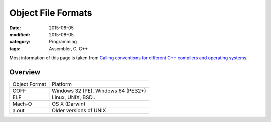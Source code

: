 Object File Formats
###################

:date: 2015-08-05
:modified: 2015-08-05
:category: Programming
:tags: Assembler, C, C++

Most information of this page is taken from
`Calling conventions for different C++ compilers and operating systems <http://www.agner.org/optimize/#manuals>`_.

Overview
========

=============      ===================================
Object Format      Platform
-------------      -----------------------------------
COFF               Windows 32 (PE), Windows 64 (PE32+)
ELF                Linux, UNIX, BSD...
Mach-O             OS X (Darwin)
a.out              Older versions of UNIX
=============      ===================================
